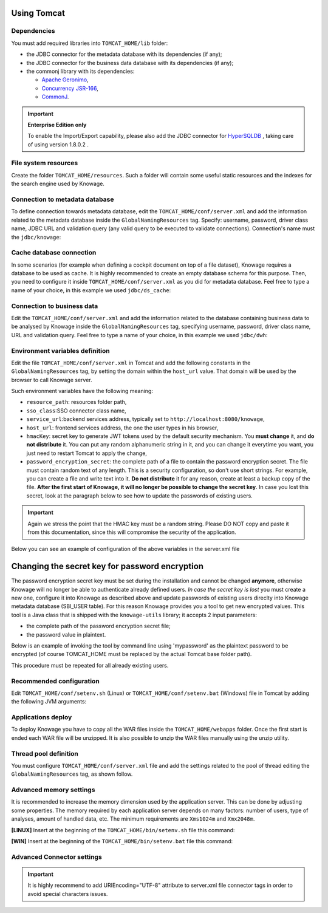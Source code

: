 Using Tomcat
----------------

Dependencies
~~~~~~~~~~~~
You must add required libraries into ``TOMCAT_HOME/lib`` folder:

-  the JDBC connector for the metadata database with its dependencies (if any);
-  the JDBC connector for the business data database with its dependencies (if any);
-  the commonj library with its dependencies:

   -  `Apache Geronimo <https://search.maven.org/remotecontent?filepath=org/apache/geronimo/specs/geronimo-commonj_1.1_spec/1.0/geronimo-commonj_1.1_spec-1.0.jar>`_,
   -  `Concurrency JSR-166 <https://search.maven.org/remotecontent?filepath=org/lucee/oswego-concurrent/1.3.4/oswego-concurrent-1.3.4.jar>`_,
   -  `CommonJ <https://github.com/SpagoBILabs/SpagoBI/raw/mvn-repo/releases/de/myfoo/commonj/1.0/commonj-1.0.jar>`_.

.. important::
         **Enterprise Edition only**

         To enable the Import/Export capability, please also add the JDBC connector for `HyperSQLDB <https://repository.jboss.org/nexus/content/repositories/thirdparty-releases/hsqldb/hsqldb/1.8.0.2/hsqldb-1.8.0.2.jar>`_ , taking care of using version 1.8.0.2 .


File system resources
~~~~~~~~~~~~~~~~~~~~~~~~

Create the folder ``TOMCAT_HOME/resources``. Such a folder will contain some useful static resources and the indexes for the search engine used by Knowage.

Connection to metadata database
~~~~~~~~~~~~~~~~~~~~~~~~~~~~~~

To define connection towards metadata database, edit the ``TOMCAT_HOME/conf/server.xml`` and add the information related to the metadata database inside the ``GlobalNamingResources`` tag. Specify: username, password, driver class name, JDBC URL and validation query (any valid query to be executed to validate connections). Connection's name must the ``jdbc/knowage``:

.. code-block:: xml
 :linenos:

    <Resource auth="Container"
    	driverClassName="<JDBC driver>"
    	name="jdbc/knowage"
    	password="<password>"
    	type="javax.sql.DataSource"
    	url="<JDBC URL>"
    	username="<user name>"
    	validationQuery="<validation query>"
    	maxTotal="50"
    	maxIdle="50"
    	minIdle="10"
    	validationInterval="34000"
    	removeAbandoned="true"
    	removeAbandonedTimeout="3600"
    	logAbandoned="true"
    	testOnBorrow="true"
    	testWhileIdle="true"
    	timeBetweenEvictionRunsMillis="10000"
    	minEvictableIdleTimeMillis="60000" />


Cache database connection
~~~~~~~~~~~~~~~~~~~~~~~~~~~~~~

In some scenarios (for example when defining a cockpit document on top of a file dataset), Knowage requires a database to be used as cache. It is highly recommended to create an empty database schema for this purpose. Then, you need to configure it inside ``TOMCAT_HOME/conf/server.xml`` as you did for metadata database. Feel free to type a name of your choice, in this example we used ``jdbc/ds_cache``:

.. code-block:: xml
 :linenos:

    <Resource auth="Container"
    	driverClassName="<JDBC driver>"
    	name="jdbc/ds_cache"
    	password="<password>"
    	type="javax.sql.DataSource"
    	url="<JDBC URL>"
    	username="<user name>"
    	validationQuery="<validation query>"
    	maxTotal="50"
    	maxIdle="50"
    	minIdle="10"
    	validationInterval="34000"
    	removeAbandoned="true"
    	removeAbandonedTimeout="3600"
    	logAbandoned="true"
    	testOnBorrow="true"
    	testWhileIdle="true"
    	timeBetweenEvictionRunsMillis="10000"
    	minEvictableIdleTimeMillis="60000" />


Connection to business data
~~~~~~~~~~~~~~~~~~~~~~~~~~~~~~

Edit the ``TOMCAT_HOME/conf/server.xml`` and add the information related to the database containing business data to be analysed by Knowage inside the ``GlobalNamingResources`` tag, specifying username, password, driver class name, URL and validation query. Feel free to type a name of your choice, in this example we used ``jdbc/dwh``:

.. code-block:: xml
 :linenos:

  <Resource auth="Container"
  	driverClassName="<JDBC driver>"
  	name="jdbc/dwh"
  	password="<password>"
  	type="javax.sql.DataSource"
  	url="<JDBC URL>"
  	username="<user name>"
  	validationQuery="<validation query>"
  	maxTotal="50"
  	maxIdle="50"
  	minIdle="10"
  	validationInterval="34000"
  	removeAbandoned="true"
  	removeAbandonedTimeout="3600"
  	logAbandoned="true"
  	testOnBorrow="true"
  	testWhileIdle="true"
  	timeBetweenEvictionRunsMillis="10000"
  	minEvictableIdleTimeMillis="60000"
  	factory="org.apache.tomcat.jdbc.pool.DataSourceFactory" />


Environment variables definition
~~~~~~~~~~~~~~~~~~~~~~~~~~~~~~~~~~~~~

Edit the file ``TOMCAT_HOME/conf/server.xml`` in Tomcat and add the following constants in the ``GlobalNamingResources`` tag, by setting the domain within the ``host_url`` value. That domain will be used by the browser to call Knowage server.

.. code-block:: xml
        :linenos:
        :caption: Tomcat environment variables configuration.

  <Environment name="resource_path" type="java.lang.String" value="${catalina.home}/resources"/>
  <Environment name="sso_class" type="java.lang.String" value="it.eng.spagobi.services.common.JWTSsoService"/>
  <Environment name="service_url" type="java.lang.String" value="http://localhost:8080/knowage"/>
  <Environment name="host_url" type="java.lang.String" value="<server URL which is hosting knowage>"/>
  <Environment name="hmacKey" description="HMAC key" type="java.lang.String" value="<PUT ANY RANDOM STRING HERE>"/>
  <Environment name="password_encryption_secret" description="File for security encryption location" type="java.lang.String" value="<complete_file_path_with_file_name>"/>

Such environment variables have the following meaning:

- ``resource_path``: resources folder path,
- ``sso_class``:SSO connector class name,
- ``service_url``:backend services address, typically set to ``http://localhost:8080/knowage``,
- ``host_url``: frontend services address, the one the user types in his browser,
- ``hmacKey``: secret key to generate JWT tokens used by the default security mechanism. You **must change** it, and **do not distribute** it. You can put any random alphanumeric string in it, and you can change it everytime you want, you just need to restart Tomcat to apply the change,
- ``password_encryption_secret``: the complete path of a file to contain the password encryption secret. The file must contain random text of any length. This is a security configuration, so don't use short strings. For example, you can create a file and write text into it. **Do not distribute** it for any reason, create at least a backup copy of the file. **After the first start of Knowage, it will no longer be possible to change the secret key**. In case you lost this secret, look at the paragraph below to see how to update the passwords of existing users. 


.. important::

	 Again we stress the point that the HMAC key must be a random string. Please DO NOT copy and paste it from this documentation, since this will compromise the security of the application.


Below you can see an example of configuration of the above variables in the server.xml file

.. code-block:: xml
 :linenos:

  <Environment name="resource_path" type="java.lang.String" value="${catalina.home}/resources"/>
  <Environment name="sso_class" type="java.lang.String" value="it.eng.spagobi.services.common.JWTSsoService"/>
  <Environment name="host_url" type="java.lang.String" value="http://localhost:8080"/>
  <Environment name="service_url" type="java.lang.String" value="http://mydomain.com/knowage"/>
  <Environment name="hmacKey" description="HMAC key" type="java.lang.String" value="… a random string …"/>
  <Environment name="password_encryption_secret" description="File for security encryption location"
    type="java.lang.String" value="${catalina.home}/conf/knowage.secret"/>

Changing the secret key for password encryption
-----------------------------------------------

The password encryption secret key must be set during the installation and cannot be changed **anymore**, otherwise Knowage will no longer be able to authenticate already defined users. *In case the secret key is lost* you must create a new one, configure it into Knowage as described above and update passwords of existing users direclty into Knowage metadata database (SBI_USER table). For this reason Knowage provides you a tool to get new encrypted values.
This tool is a Java class that is shipped with the ``knowage-utils`` library; it accepts 2 input parameters:

* the complete path of the password encryption secret file;
* the password value in plaintext.

Below is an example of invoking the tool by command line using 'mypassword' as the plaintext password to be encrypted (of course TOMCAT_HOME must be replaced by the actual Tomcat base folder path).

.. code-block:: SQL
    :linenos:

    java -cp "<TOMCAT_HOME>/webapps/knowage/WEB-INF/lib/knowage-utils-7.2.0.jar" it.eng.spagobi.security.utils.PasswordEncryptionToolMain <TOMCAT_HOME>/conf/knowage.secret mypassword

This procedure must be repeated for all already existing users.

Recommended configuration
~~~~~~~~~~~~~~~~~~~~~~~~~

Edit ``TOMCAT_HOME/conf/setenv.sh`` (Linux) or ``TOMCAT_HOME/conf/setenv.bat`` (Windows) file in Tomcat by adding the following JVM arguments:

.. code-block:: xml
        :linenos:

        export JAVA_OPTS="$JAVA_OPTS -Dfile.encoding=UTF-8"

        # We add -Duser.timezone=UTC to solve error when establishing connection to Oracle metadata database:
        # java.sql.SQLException: ORA-00604: error occurred at recursive SQL level 1
        # ORA-01882: timezone region not found

        export JAVA_OPTS="$JAVA_OPTS -Duser.timezone=UTC"

        export JAVA_OPTS="$JAVA_OPTS -Djava.awt.headless=true"

        export JAVA_OPTS="$JAVA_OPTS -Djava.security.manager -Djava.security.policy=$CATALINA_HOME/conf/catalina-relaxed.policy"


Applications deploy
~~~~~~~~~~~~~~~~~~~~~~
To deploy Knowage you have to copy all the WAR files inside the ``TOMCAT_HOME/webapps`` folder.
Once the first start is ended each WAR file will be unzipped. It is also possible to unzip the WAR files manually using the unzip utility.


Thread pool definition
~~~~~~~~~~~~~~~~~~~~~~
You must configure ``TOMCAT_HOME/conf/server.xml`` file and add the settings related to the pool of thread editing the ``GlobalNamingResources`` tag, as shown follow.

.. code-block:: xml
	:linenos:

	<Resource auth="Container" factory="de.myfoo.commonj.work.FooWorkManagerFactory" maxThreads="5" name="wm/SpagoWorkManager" type="commonj.work.WorkManager"/>


Advanced memory settings
~~~~~~~~~~~~~~~~~~~~~~~~~~~~~

It is recommended to increase the memory dimension used by the application server. This can be done by adjusting some properties. The memory required by each application server depends on many factors: number of users, type of analyses, amount of handled data, etc. The minimum requirements are ``Xms1024m`` and ``Xmx2048m``.

**[LINUX]** Insert at the beginning of the ``TOMCAT_HOME/bin/setenv.sh`` file this command:

.. code-block:: bash
	:linenos:

	export JAVA_OPTS="$JAVA_OPTS -Xms1024m -Xmx2048m -XX:MaxPermSize=512m"


**[WIN]** Insert at the beginning of the ``TOMCAT_HOME/bin/setenv.bat`` file this command:

.. code-block:: bash
	:linenos:

	set JAVA_OPTS= %JAVA_OPTS% -Xms1024m Xmx2048m -XX:MaxPermSize=512m

Advanced Connector settings
~~~~~~~~~~~~~~~~~~~~~~~~~~~~~

.. important::
         It is highly recommend to add  URIEncoding="UTF-8" attribute to server.xml file connector tags in order to avoid special characters issues.

.. code-block:: bash
	:linenos:

	<Connector address="0.0.0.0" port="8009" protocol="AJP/1.3" maxPostSize="2097152000" redirectPort="8443" URIEncoding="UTF-8" />
